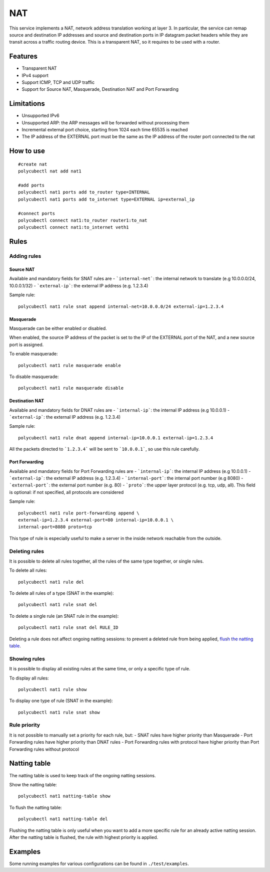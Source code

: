 NAT
===

This service implements a NAT, network address translation working at layer 3. In particular, the service can remap source and destination IP addresses and source and destination ports in IP datagram packet headers while they are transit across a traffic routing device.
This is a transparent NAT, so it requires to be used with a router.

Features
--------

- Transparent NAT
- IPv4 support
- Support ICMP, TCP and UDP traffic
- Support for Source NAT, Masquerade, Destination NAT and Port Forwarding

Limitations
-----------

- Unsupported IPv6
- Unsupported ARP: the ARP messages will be forwarded without processing them
- Incremental external port choice, starting from 1024 each time 65535 is reached
- The IP address of the EXTERNAL port must be the same as the IP address of the router port connected to the nat

How to use
----------

::

    #create nat
    polycubectl nat add nat1

    #add ports
    polycubectl nat1 ports add to_router type=INTERNAL
    polycubectl nat1 ports add to_internet type=EXTERNAL ip=external_ip

    #connect ports
    polycubectl connect nat1:to_router router1:to_nat
    polycubectl connect nat1:to_internet veth1


Rules
-----

Adding rules
^^^^^^^^^^^^

Source NAT
**********

Available and mandatory fields for SNAT rules are
- ```internal-net```: the internal network to translate (e.g 10.0.0.0/24, 10.0.0.1/32)
- ```external-ip```: the external IP address (e.g. 1.2.3.4)

Sample rule:

::

    polycubectl nat1 rule snat append internal-net=10.0.0.0/24 external-ip=1.2.3.4

Masquerade
**********

Masquerade can be either enabled or disabled.

When enabled, the source IP address of the packet is set to the IP of the EXTERNAL port of the NAT, and a new source port is assigned.

To enable masquerade:

::

    polycubectl nat1 rule masquerade enable

To disable masquerade:

::

    polycubectl nat1 rule masquerade disable

Destination NAT
***************

Available and mandatory fields for DNAT rules are
- ```internal-ip```: the internal IP address (e.g 10.0.0.1)
- ```external-ip```: the external IP address (e.g. 1.2.3.4)

Sample rule:

::

    polycubectl nat1 rule dnat append internal-ip=10.0.0.1 external-ip=1.2.3.4

All the packets directed to ```1.2.3.4``` will be sent to ```10.0.0.1```, so use this rule carefully.

Port Forwarding
***************

Available and mandatory fields for Port Forwarding rules are
- ```internal-ip```: the internal IP address (e.g 10.0.0.1)
- ```external-ip```: the external IP address (e.g. 1.2.3.4)
- ```internal-port```: the internal port number (e.g 8080)
- ```external-port```: the external port number (e.g. 80)
- ```proto```: the upper layer protocol (e.g. tcp, udp, all). This field is optional: if not specified, all protocols are considered

Sample rule:


::

    polycubectl nat1 rule port-forwarding append \
    external-ip=1.2.3.4 external-port=80 internal-ip=10.0.0.1 \
    internal-port=8080 proto=tcp

This type of rule is especially useful to make a server in the inside network reachable from the outside.

Deleting rules
^^^^^^^^^^^^^^

It is possible to delete all rules together, all the rules of the same type together, or single rules.

To delete all rules:

::

    polycubectl nat1 rule del

To delete all rules of a type (SNAT in the example):

::

    polycubectl nat1 rule snat del

To delete a single rule (an SNAT rule in the example):

::

    polycubectl nat1 rule snat del RULE_ID

Deleting a rule does not affect ongoing natting sessions: to prevent a deleted rule from being applied, `flush the natting table <Natting-table>`_.

Showing rules
^^^^^^^^^^^^^

It is possible to display all existing rules at the same time, or only a specific type of rule.

To display all rules:

::

    polycubectl nat1 rule show

To display one type of rule (SNAT in the example):

::

    polycubectl nat1 rule snat show

Rule priority
^^^^^^^^^^^^^

It is not possible to manually set a priority for each rule, but:
- SNAT rules have higher priority than Masquerade
- Port Forwarding rules have higher priority than DNAT rules
- Port Forwarding rules with protocol have higher priority than Port Forwarding rules without protocol

Natting table
-------------

The natting table is used to keep track of the ongoing natting sessions.

Show the natting table:

::

    polycubectl nat1 natting-table show

To flush the natting table:

::

    polycubectl nat1 natting-table del

Flushing the natting table is only useful when you want to add a more specific rule for an already active natting session. After the natting table is flushed, the rule with highest priority is applied.

Examples
--------

Some running examples for various configurations can be found in ``./test/examples``.
